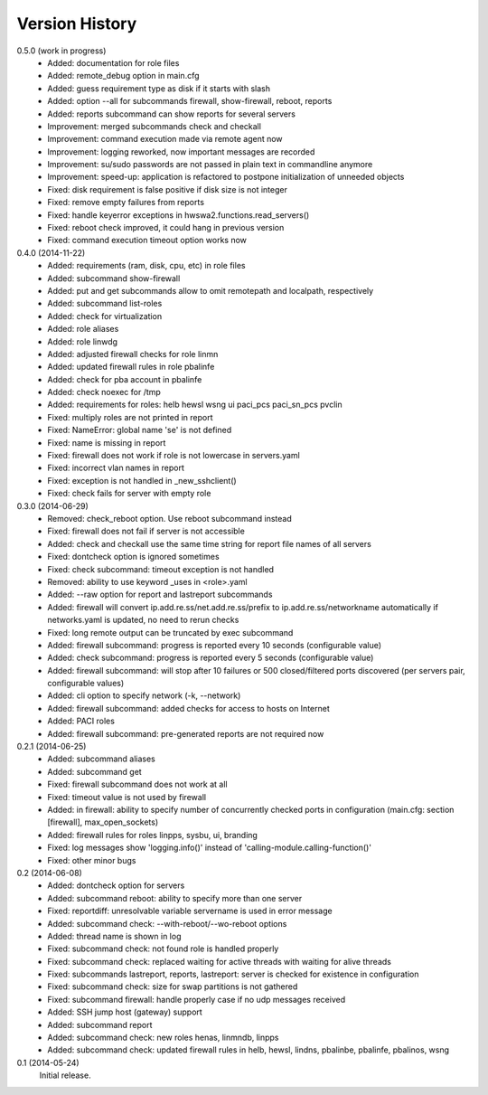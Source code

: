 
Version History
===============

0.5.0 (work in progress)
    - Added: documentation for role files
    - Added: remote_debug option in main.cfg
    - Added: guess requirement type as disk if it starts with slash
    - Added: option --all for subcommands firewall, show-firewall, reboot, reports
    - Added: reports subcommand can show reports for several servers
    - Improvement: merged subcommands check and checkall
    - Improvement: command execution made via remote agent now
    - Improvement: logging reworked, now important messages are recorded
    - Improvement: su/sudo passwords are not passed in plain text in commandline anymore
    - Improvement: speed-up: application is refactored to postpone initialization of unneeded objects
    - Fixed: disk requirement is false positive if disk size is not integer
    - Fixed: remove empty failures from reports
    - Fixed: handle keyerror exceptions in hwswa2.functions.read_servers()
    - Fixed: reboot check improved, it could hang in previous version
    - Fixed: command execution timeout option works now

0.4.0 (2014-11-22)
    - Added: requirements (ram, disk, cpu, etc) in role files
    - Added: subcommand show-firewall
    - Added: put and get subcommands allow to omit remotepath and localpath, respectively
    - Added: subcommand list-roles
    - Added: check for virtualization
    - Added: role aliases
    - Added: role linwdg
    - Added: adjusted firewall checks for role linmn
    - Added: updated firewall rules in role pbalinfe
    - Added: check for pba account in pbalinfe
    - Added: check noexec for /tmp
    - Added: requirements for roles: helb hewsl wsng ui paci_pcs paci_sn_pcs pvclin
    - Fixed: multiply roles are not printed in report
    - Fixed: NameError: global name 'se' is not defined
    - Fixed: name is missing in report
    - Fixed: firewall does not work if role is not lowercase in servers.yaml
    - Fixed: incorrect vlan names in report
    - Fixed: exception is not handled in _new_sshclient()
    - Fixed: check fails for server with empty role

0.3.0 (2014-06-29)
    - Removed: check_reboot option. Use reboot subcommand instead
    - Fixed: firewall does not fail if server is not accessible
    - Added: check and checkall use the same time string for report file names of all servers
    - Fixed: dontcheck option is ignored sometimes
    - Fixed: check subcommand: timeout exception is not handled
    - Removed: ability to use keyword _uses in <role>.yaml
    - Added: --raw option for report and lastreport subcommands
    - Added: firewall will convert ip.add.re.ss/net.add.re.ss/prefix to ip.add.re.ss/networkname
      automatically if networks.yaml is updated, no need to rerun checks
    - Fixed: long remote output can be truncated by exec subcommand
    - Added: firewall subcommand: progress is reported every 10 seconds (configurable value)
    - Added: check subcommand: progress is reported every 5 seconds (configurable value)
    - Added: firewall subcommand: will stop after 10 failures or 500 closed/filtered ports discovered
      (per servers pair, configurable values)
    - Added: cli option to specify network (-k, --network)
    - Added: firewall subcommand: added checks for access to hosts on Internet
    - Added: PACI roles
    - Added: firewall subcommand: pre-generated reports are not required now

0.2.1 (2014-06-25)
    - Added: subcommand aliases
    - Added: subcommand get
    - Fixed: firewall subcommand does not work at all
    - Fixed: timeout value is not used by firewall
    - Added: in firewall: ability to specify number of concurrently checked ports
      in configuration (main.cfg: section [firewall], max_open_sockets)
    - Added: firewall rules for roles linpps, sysbu, ui, branding
    - Fixed: log messages show 'logging.info()' instead of 'calling-module.calling-function()'
    - Fixed: other minor bugs

0.2 (2014-06-08)
    - Added: dontcheck option for servers
    - Added: subcommand reboot: ability to specify more than one server
    - Fixed: reportdiff: unresolvable variable servername is used in error message
    - Added: subcommand check: --with-reboot/--wo-reboot options
    - Added: thread name is shown in log
    - Fixed: subcommand check: not found role is handled properly
    - Fixed: subcommand check: replaced waiting for active threads with waiting for alive threads
    - Fixed: subcommands lastreport, reports, lastreport: server is checked for existence in configuration
    - Fixed: subcommand check: size for swap partitions is not gathered
    - Fixed: subcommand firewall: handle properly case if no udp messages received
    - Added: SSH jump host (gateway) support
    - Added: subcommand report
    - Added: subcommand check: new roles henas, linmndb, linpps
    - Added: subcommand check: updated firewall rules in helb, hewsl, lindns, pbalinbe, pbalinfe, pbalinos, wsng

0.1 (2014-05-24)
    Initial release.

